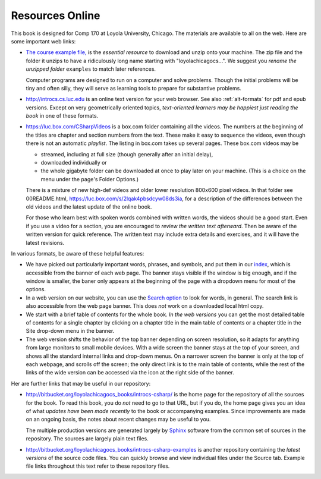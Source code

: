 Resources Online
============================

This book is designed for Comp 170 at Loyola University, Chicago.  
The materials are available to all on the web.
Here are some important web links:

.. index:: book examples download
   examples download
   source download

*   `The course example file, <https://bitbucket.org/loyolachicagocs_books/introcs-csharp-examples/get/default.zip>`_
    is the *essential resource* to download and unzip onto your machine.
    The zip file and the folder it unzips to have a ridiculously long name 
    starting with "loyolachicagocs...".  
    We suggest you *rename the unzipped folder*
    ``examples`` to match later references.  
    
    Computer programs are designed to run on a computer and solve problems.  
    Though the initial problems will be tiny and often silly, 
    they will serve as learning tools to prepare for substantive problems.
    
*   http://introcs.cs.luc.edu is an online text version for your web browser.  
    See also :ref:`alt-formats` for pdf and epub versions.
    Except on very geometrically oriented topics, 
    *text-oriented learners may be happiest just reading the book*
    in one of these formats.  

*   https://luc.box.com/CSharpVideos is a box.com
    folder containing all the videos.  
    The numbers
    at the beginning of the titles are chapter and section numbers from the text.
    These make it easy to sequence the videos, even though there is not an
    automatic *playlist*.
    The listing in box.com takes up several pages.
    These box.com videos may be 
    
    - streamed, including at full size (though generally after an initial delay),
    - downloaded individually or 
    - the whole gigabyte folder can be downloaded at once to play later on your machine.  
      (This is a choice on the menu under the page's Folder Options.)
      
    There is a mixture of new high-def videos and older
    lower resolution
    800x600 pixel videos.   In that folder see 00README.html,
    https://luc.box.com/s/2lqak4pbsdcyw08ds3ia,
    for a description of the differences
    between the old videos and the latest update of the online book.
    
    For those who learn best with
    spoken words combined with written words, the videos should be a good
    start.  Even if you use a video for a section, you are encouraged to 
    *review the written text afterward*.  
    Then be aware of the written version for quick reference.
    The written text may include extra details and exercises, and it
    will have the latest revisions.     

In various formats, be aware of these helpful features:
    
* We have picked out particularly important words, phrases, and symbols,
  and put them in our 
  `index <genindex.html>`_, which is accessible from the banner 
  of each web page.  The banner stays visible if the window is big enough,
  and if the window is smaller, the baner only appears at the beginning 
  of the page with a dropdown menu for most of the options.
* In a web version on our website, you can use the 
  `Search option <search.html?q=&check_keywords=yes&area=default>`_ to
  look for words, in general.  The search link is also accessible from
  the web page banner.  This does *not* work on a downloaded 
  local html copy.
* We start with a brief table of contents for the whole book.  
  *In the web versions*
  you can get the most detailed table of contents for a single chapter by 
  clicking on a chapter title in the main table of contents or a 
  chapter title in the Site drop-down menu in the banner.
* The web version shifts the behavior of the top banner depending  on
  screen resolution, so it adapts for anything from large monitors 
  to small mobile devices. With a wide screen the banner stays at the 
  top of your screen, and shows all the standard internal links and
  drop-down menus.  On a narrower screen the banner is only at the top
  of each webpage, and scrolls off the screen; the only direct
  link is to the main table of contents, while the rest of the links
  of the wide version can be accessed via the icon at the right side of 
  the banner.

Her are further links that may be useful in our repository:

*   http://bitbucket.org/loyolachicagocs_books/introcs-csharp/
    is the home page for the repository of all the sources for the book.
    To read this book, you do *not* need to go to that URL, but if you do, the home page
    gives you an idea of what *updates have been made recently* to the book or 
    accompanying examples. Since improvements are made on an ongoing basis, 
    the notes about recent changes may be useful to you.
    
    The multiple production versions are generated largely by 
    `Sphinx <http://sphinx.pocoo.org/>`_ software from the common
    set of sources in the repository.  The sources are
    largely plain text files.
    
*   http://bitbucket.org/loyolachicagocs_books/introcs-csharp-examples
    is another repository containing the *latest versions*
    of the source code files.  
    You can quickly browse and view individual files under the Source tab.
    Example file links throughout this text refer to these repository files.
